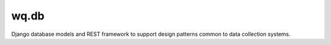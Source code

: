 wq.db
=====

Django database models and REST framework to support design patterns
common to data collection systems.
